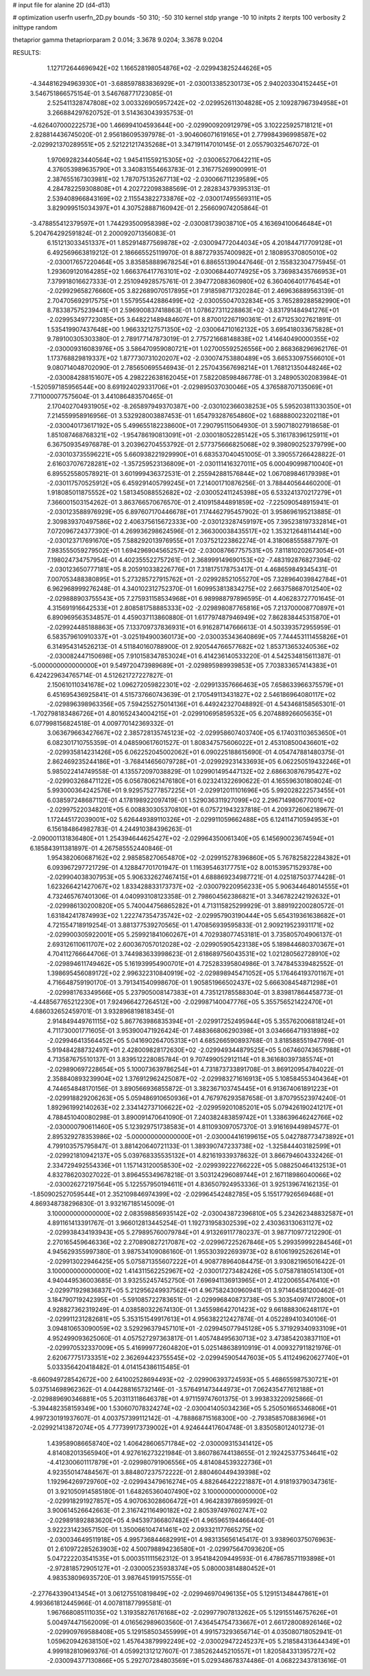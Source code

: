# input file for alanine 2D (d4-d13)

# optimization
userfn       userfn_2D.py
bounds       -50 310; -50 310
kernel       stdp
yrange       -10 10
initpts      2
iterpts      100
verbosity    2
inittype     random

thetaprior gamma
thetapriorparam 2 0.014; 3.3678 9.0204; 3.3678 9.0204

RESULTS:
  1.127172644696942E+02  1.166528198054876E+02      -2.029943825244626E+05
 -4.344816294963930E+01 -3.688597883836929E+01      -2.030013385230173E+05       2.940203304152445E+01       3.546751866575154E-01  3.546768771723085E-01
  2.525411328747808E+02  3.003326905957242E+02      -2.029952611304828E+05       2.109287967394958E+01       3.266884297620752E-01  3.514363043935753E-01
 -4.626407000222573E+00  1.466994104593644E+00      -2.029900920912979E+05       3.102225925718121E+01       2.828814436745020E-01  2.956186095397978E-01
 -3.904606071619165E+01  2.779984396998587E+02      -2.029921370289551E+05       2.521221217435268E+01       3.347191147010145E-01  2.055790325467072E-01
  1.970692823440564E+02  1.945411559215305E+02      -2.030065270642211E+05       4.376053989635790E+01       3.340831554663783E-01  2.316775269900991E-01
  2.387655167303981E+02  1.787075135267713E+02      -2.030066711239589E+05       4.284782259308808E+01       4.202722098388569E-01  2.282834379395313E-01
  2.539408966843169E+02  2.115543822733876E+02      -2.030017495569311E+05       3.829099515034397E+01       4.307528887160942E-01  2.256609074205864E-01
 -3.478855412379597E+01  1.744293500958398E+02      -2.030081739038710E+05       4.163694100646484E+01       5.204764292591824E-01  2.200092071356083E-01
  6.151213033451337E+01  1.852914877569878E+02      -2.030094772044034E+05       4.201844717709128E+01       6.492569663819212E-01  2.186665525119970E-01
  8.887279357400982E+01  2.180895370805010E+02      -2.030017657220464E+05       3.835858889678254E+01       6.886551390447646E-01  2.155832304775945E-01
  1.293609120164285E+02  1.666376417763101E+02      -2.030068440774925E+05       3.736983435766953E+01       7.379918016627333E-01  2.251094928575761E-01
  2.394772088360980E+02  6.360406401776454E+01      -2.029929658276660E+05       3.822689070517895E+01       7.918598717320284E-01  2.469636889563139E-01
  2.704705692917575E+01  1.557955442886499E+02      -2.030055047032834E+05       3.765289288582990E+01       8.783387575239441E-01  2.596900837418863E-01
  1.078627311228863E+02 -3.831791484941276E+01      -2.029953497723085E+05       3.648221489484607E+01       8.870012267190361E-01  2.671253027621891E-01
  1.535419907437648E+00  1.966332127571350E+02      -2.030064710162132E+05       3.695418033675828E+01       9.789100305303380E-01  2.789177147873019E-01
  2.775721668148838E+02  1.414640490000355E+02      -2.030009316083976E+05       3.586470959080721E+01       1.027005592526556E+00  2.868368296962176E-01
  1.173768829819337E+02  1.877730731020207E+02      -2.030074753880489E+05       3.665330975566010E+01       9.080714048702090E-01  2.785650695546943E-01
  2.257043567698214E+01  1.768121350448246E+02      -2.030084288151607E+05       4.298222638162045E+01       7.582208598486778E-01  3.248905302083984E-01
 -1.520597185956544E+00  8.691924029331706E+01      -2.029895037030046E+05       4.376588707135069E+01       7.711000077575604E-01  3.441086483570465E-01
  2.170402704931905E+02 -8.265897949370387E+00      -2.030102366038253E+05       5.595203811330350E+01       7.214559958916956E-01  3.532928003887453E-01
  1.654793287654860E+02  1.688880023202118E+01      -2.030040173617192E+05       5.499655182238600E+01       7.290795115064930E-01  3.590718027918658E-01
  1.851087468768321E+02 -1.954786190813091E+01      -2.030018052285142E+05       5.316178396125911E+01       6.367509354976878E-01  3.203962704553792E-01
  2.577375666825068E+02  9.398090252379799E+00      -2.030103735596221E+05       5.660938221929990E+01       6.683537040451005E-01  3.390557266428822E-01
  2.616037076728281E+02 -1.357259523136809E+01      -2.030111416327011E+05       6.000490998710040E+01       6.895525580578921E-01  3.601999436372531E-01
  2.255942881576844E+02  1.067089846179398E+01      -2.030117570525912E+05       6.459291405799245E+01       7.214001710876256E-01  3.788440564460200E-01
  1.918085011875552E+02  1.581345088552682E+02      -2.030052411245398E+05       6.533241370217279E+01       7.366001503154262E-01  3.863766570676570E-01
  2.410915844891859E+02 -7.225090548915941E-01      -2.030123588976929E+05       6.897607170446678E+01       7.174462795457902E-01  3.958696195213885E-01
  2.309839370497586E+02  2.406375615672333E+00      -2.030123287459197E+05       7.395238197332814E+01       7.072096724377390E-01  4.269936298624596E-01
  2.366300038435517E+02  1.353212648114414E+00      -2.030123717691670E+05       7.588292013976955E+01       7.037521223862274E-01  4.318068555887797E-01
  7.983555059279502E+01  1.694296904565257E+02      -2.030087667757531E+05       7.811810202673054E+01       7.198024734757954E-01  4.402355522757261E-01
  2.368999149690153E+02 -7.483192876827394E-02      -2.030123650777181E+05       8.205910338226776E+01       7.318175178753417E-01  4.468659849345431E-01
  7.007053488380895E+01  5.273285727915762E+01      -2.029928521055270E+05       7.328964039842784E+01       6.962968999276248E-01  4.340102312752370E-01
  1.609953813834275E+02  2.663758687012540E+02      -2.029888903755543E+05       7.275931158534968E+01       6.989988797896595E-01  4.406283727701645E-01
  4.315691916642533E+01  2.808581758885333E+02      -2.029898087765816E+05       7.213700008770897E+01       6.890969563534857E-01  4.459037113860880E-01
  1.617797487946949E+02  7.862838445315870E+01      -2.029924485188863E+05       7.133709737836931E+01       6.916287147666613E-01  4.503393572955959E-01
  6.583579610910337E+01 -3.025194900360173E+00      -2.030035343640869E+05       7.744453111455826E+01       6.314954314526213E-01  4.511840160788900E-01
  2.920544766577682E+02  1.853713653240536E+02      -2.030082447150698E+05       7.910158347853024E+01       6.414236140533220E-01  4.542534815611387E-01
 -5.000000000000000E+01  9.549720473989689E+01      -2.029895989939853E+05       7.703833657414383E+01       6.424229634765714E-01  4.512621727227827E-01
  2.150610110341678E+02  1.096272059822301E+02      -2.029913357666463E+05       7.658633966375579E+01       6.451695436925841E-01  4.515737660743639E-01
  2.170549113431827E+02  2.546186964080117E+02      -2.029896398963356E+05       7.594255275014136E+01       6.449242327048892E-01  4.543468158565301E-01
 -1.702798183486726E+01  4.801652434004215E+01      -2.029910695859532E+05       6.207488926605635E+01       6.077998156824518E-01  4.009770142369332E-01
  3.063679663427667E+02  2.385728135745123E+02      -2.029958607403740E+05       6.174031103653650E+01       6.082301710755359E-01  4.048590617601527E-01
  1.808347575606022E+01  2.453108500436601E+02      -2.029935814231426E+05       6.062252045002062E+01       6.090225188615690E-01  4.054747881480375E-01
  2.862469235244186E+01 -3.768414656079728E+01      -2.029929231433693E+05       6.062250519432246E+01       5.985022414749558E-01  4.135572097038829E-01
  1.029901495447132E+02  2.686630876795427E+02      -2.029903268471122E+05       6.056780621476180E+01       6.023241322690622E-01  4.165596301808024E-01
  5.993000364242576E+01  9.929575277857225E+01      -2.029912011101696E+05       5.992028222573455E+01       6.038597248687112E-01  4.178198922097419E-01
  1.529036311927099E+02  2.296714980677001E+02      -2.029975220348201E+05       6.008830305370810E+01       6.075721943237818E-01  4.209372606218967E-01
  1.172445172039001E+02  5.626449389110326E+01      -2.029911059662488E+05       6.124114710594953E+01       6.156184864982783E-01  4.244910384396263E-01
 -2.090001131836480E+01  1.254394644625427E+02      -2.029964350061340E+05       6.145690023674594E+01       6.185843911381897E-01  4.267585552440846E-01
  1.954382060687162E+02  2.985858270654870E+02      -2.029915278396860E+05       5.767825822284382E+01       6.093967297721729E-01  4.128847701701947E-01
  1.116395463177751E+02  8.001539571529378E+00      -2.029904038307953E+05       5.906332627467415E+01       4.688869234987721E-01  4.025187503774428E-01
  1.623266421427067E+02  1.833428833173737E+02      -2.030079220956233E+05       5.906344648014555E+01       4.732465767401306E-01  4.040993108123358E-01
  2.798604562386821E+01  3.346782242192632E+01      -2.029986130200820E+05       5.740044756865282E+01       4.713115825299929E-01  3.889192200280572E-01
  1.631842417874993E+02  1.222747354735742E+02      -2.029957903190444E+05       5.654319361638682E+01       4.721554718919254E-01  3.881377539270565E-01
  1.470856939595833E-01  2.909219523931171E+02      -2.029900305922001E+05       5.259921841060267E+01       4.702938077453181E-01  3.735805704906137E-01
  2.693126110611707E+02  2.600367057012028E+02      -2.029905905423138E+05       5.189844680370367E+01       4.704112766644706E-01  3.744983633998623E-01
  2.618689756043531E+02  1.021280562728910E+02      -2.029894611749462E+05       5.161939954900701E+01       4.725283395804986E-01  3.747845339482552E-01
  1.398695456089172E+02  2.996322310840919E+02      -2.029898945471052E+05       5.176464193701167E+01       4.716648759190170E-01  3.791341540998670E-01
  1.905851966502437E+02  5.666308454871298E+01      -2.029981763349566E+05       5.237905008147383E+01       4.735121785588304E-01  3.839817864458773E-01
 -4.448567765212230E+01  7.924966427264512E+00      -2.029987140047776E+05       5.355756521422470E+01       4.686032652459701E-01  3.932896819818345E-01
  2.914849449761115E+02  5.867763986835394E+01      -2.029917252495944E+05       5.355762006818124E+01       4.711730001771605E-01  3.953900471926424E-01
  7.488366806290398E+01  3.034666471931898E+02      -2.029946413564452E+05       5.041690264705313E+01       4.685266590893768E-01  3.818588551947769E-01
  5.919484288732497E+01  2.428009828172630E+02      -2.029949344879525E+05       5.067460743657988E+01       4.713587675510137E-01  3.839512228085784E-01
  9.707499052912114E+01  8.361680397385574E+01      -2.029890697228654E+05       5.100073639786254E+01       4.731873733891708E-01  3.869120954784022E-01
  2.358840893239904E+02  1.376912962425087E+02      -2.029983271616913E+05       5.108584553404364E+01       4.744654848170156E-01  3.890566936855872E-01
  3.382367103745445E+01  6.913674061891223E+01      -2.029918829206263E+05       5.059486910650936E+01       4.767976293587658E-01  3.870795523974240E-01
  1.892961992140263E+02  2.334142737106622E+02      -2.029959201085201E+05       5.079426190241217E+01       4.788451040080298E-01  3.890091470641090E-01
  7.240382483859742E+01  1.338639646242766E+02      -2.030000790611460E+05       5.123929751738583E+01       4.811093097057370E-01  3.916169449894577E-01
  2.895329278353986E+02 -5.000000000000000E+01      -2.030004416199615E+05       5.042788773473892E+01       4.799103575795847E-01  3.881420640721133E-01
  1.389390747233738E+02 -1.325844403182599E+01      -2.029921810942137E+05       5.039768335535132E+01       4.821619339378632E-01  3.866794604332426E-01
  2.334729492554336E+01  1.157143120058530E+02      -2.029939222766222E+05       5.088250464132513E+01       4.832786203027022E-01  3.896455349678218E-01
  3.503124296089744E+01  2.167118986040066E+02      -2.030026272197564E+05       5.122557950194611E+01       4.836507924953336E-01  3.925139674162135E-01
 -1.850902527059544E+01  2.352109846974399E+02      -2.029964542482785E+05       5.155177926569468E+01       4.869348738296830E-01  3.932167185145009E-01
  3.100000000000000E+02  2.083598856935142E+02      -2.030043872396810E+05       5.234262348832587E+01       4.891161413391767E-01  3.966012813445254E-01
  1.192731958302539E+02  2.430363130631127E+02      -2.029938434193943E+05       5.279895760079784E+01       4.913269117780237E-01  3.987710977212290E-01
  2.270165459646336E+02  2.270890827217087E+02      -2.029967225267846E+05       5.299359992284546E+01       4.945629355997380E-01  3.987534109086160E-01
  1.955303922693973E+02  8.610619925262614E+01      -2.029913022946425E+05       5.075871355607222E+01       4.908778964084475E-01  3.930821965016422E-01
  3.100000000000000E+02  1.414311562252967E+02      -2.030017273482426E+05       5.075878180514130E+01       4.940449536003685E-01  3.932552457452750E-01
  7.696941136913965E+01  2.412200655476410E+01      -2.029971929836837E+05       5.212956249937562E+01       4.967582430960941E-01  3.971464581200462E-01
  3.184790719242395E+01 -5.591085722783651E-01      -2.029996840873738E+05       5.303540974172800E+01       4.928827362319249E-01  4.038580322674130E-01
  1.345598642701423E+02  9.661888306248117E+01      -2.029911231282681E+05       5.353151549917613E+01       4.956382212427874E-01  4.052289410340106E-01
  3.094810653090059E+02  3.529296379457101E+01      -2.029945077945128E+05       5.371929340933109E+01       4.952499093625060E-01  4.057527297363817E-01
  1.405748495630713E+02  3.473854203837110E+01      -2.029970532337009E+05       5.416999772604820E+01       5.025148638910919E-01  4.009327911821976E-01
  2.620677751733351E+02  2.362694423755545E+02      -2.029945905447603E+05       5.411249620627740E+01       5.033356420418482E-01  4.014154386115485E-01
 -8.660949728542672E+00  2.641002528694493E+02      -2.029906393724593E+05       5.468655987530721E+01       5.037514698962362E-01  4.044288165732146E-01
 -3.576491473444973E+01  7.062435477612188E+01      -2.029889690346881E+05       5.203113118646378E+01       4.971159747601375E-01  3.993833220925866E-01
 -5.394482358159349E+00  1.530607078324274E+02      -2.030041405034236E+05       5.250501665346806E+01       4.997230191937607E-01  4.003757399112142E-01
 -4.788868715168300E+00 -2.793858570883696E+01      -2.029921413872074E+05       4.777399173739002E+01       4.924644417604748E-01  3.835058012401273E-01
  1.439589086658740E+02  1.406428606571784E+02      -2.030009315341412E+05       4.814082013565940E+01       4.927616273221984E-01  3.860786744138655E-01
  2.192425377534641E+02 -4.412300601117879E+01      -2.029980791906556E+05       4.814084539322736E+01       4.923550147484567E-01  3.884807237572222E-01
  2.880460449439398E+02  1.192964269729760E+02      -2.029943479616274E+05       4.882646422221887E+01       4.918193790347361E-01  3.921050914585180E-01
  1.648265360407490E+02  3.100000000000000E+02      -2.029918291927857E+05       4.907063028606472E+01       4.964283978695992E-01  3.900614526642663E-01
  2.316742116490182E+02  2.805397497602747E+02      -2.029891892883620E+05       4.945397366807482E+01       4.965965194466440E-01  3.922231423657150E-01
  1.350066104741461E+02  2.093321177665275E+02      -2.030034649511918E+05       4.995736844682991E+01       4.983135656145417E-01  3.938960375076963E-01
  2.610972285263903E+02  4.500798894236580E+01      -2.029975647093620E+05       5.047222203541535E+01       5.000351111562312E-01  3.954184209449593E-01
  6.478678571193898E+01 -2.972818572905127E+01      -2.030005235938374E+05       5.080003814880452E+01       4.983538096935720E-01  3.987645199157555E-01
 -2.277643390413454E+01  3.061275510819849E+02      -2.029946970496135E+05       5.129151348447861E+01       4.993661812445966E-01  4.007811877995581E-01
  1.967668085111035E+02  1.319358276176168E+02      -2.029977907813262E+05       5.129155146757626E+01       5.004974471562009E-01  4.016562989603560E-01
  7.436454754733667E+01  2.661728008926146E+02      -2.029909769588408E+05       5.129158503455999E+01       4.991573293656714E-01  4.035080718052941E-01
  1.059620942638150E+02  1.457643879992249E+02      -2.030029472245237E+05       5.218584313644349E+01       4.999182810969376E-01  4.059921312127607E-01
  7.385262445210557E+01  1.820584331395727E+02      -2.030094377130866E+05       5.292707284803569E+01       5.029348678374486E-01  4.068223437813616E-01